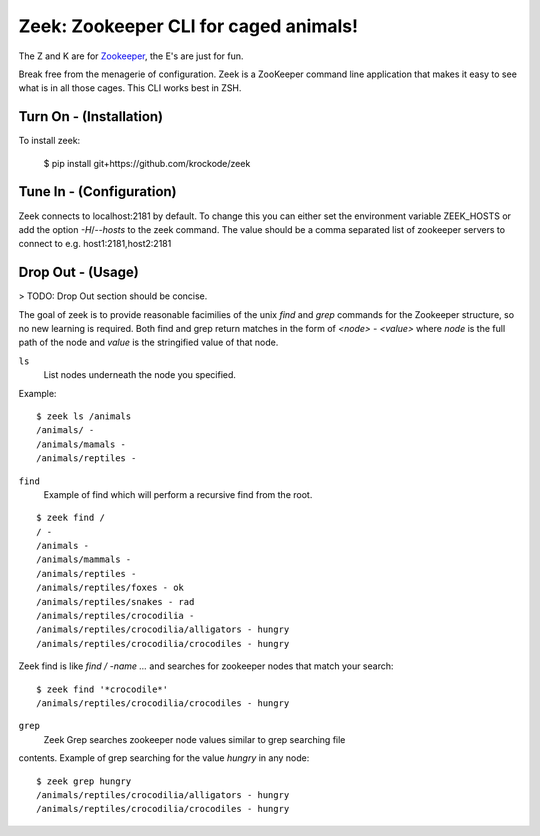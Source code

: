 


Zeek: Zookeeper CLI for caged animals!
======================================

The Z and K are for `Zookeeper <http://zookeeper.apache.org>`_, the E's are
just for fun.

Break free from the menagerie of configuration.  Zeek is a ZooKeeper command
line application that makes it easy to see what is in all those cages.  This
CLI works best in ZSH.

Turn On - (Installation)
---------------------

To install zeek:

    $ pip install git+https://github.com/krockode/zeek


Tune In - (Configuration)
----------------------

Zeek connects to localhost:2181 by default.  To change this you can either set
the environment variable ZEEK_HOSTS or add the option `-H`/`--hosts` to the
zeek command.  The value should be a comma separated list of zookeeper servers
to connect to e.g. host1:2181,host2:2181


Drop Out - (Usage)
---------------

> TODO: Drop Out section should be concise.

The goal of zeek is to provide reasonable facimilies of the unix `find` and
`grep` commands for the Zookeeper structure, so no new learning is required.
Both find and grep return matches in the form of `<node> - <value>` where
`node` is the full path of the node and `value` is the stringified value of
that node.

``ls``
    List nodes underneath the node you specified.
Example::

    $ zeek ls /animals
    /animals/ -
    /animals/mamals -
    /animals/reptiles -
    

``find``
    Example of find which will perform a recursive find from the root.
::

    $ zeek find /
    / -
    /animals -
    /animals/mammals -
    /animals/reptiles -
    /animals/reptiles/foxes - ok
    /animals/reptiles/snakes - rad
    /animals/reptiles/crocodilia -
    /animals/reptiles/crocodilia/alligators - hungry
    /animals/reptiles/crocodilia/crocodiles - hungry

Zeek find is like `find / -name ...` and searches for zookeeper nodes that
match your search::

    $ zeek find '*crocodile*'
    /animals/reptiles/crocodilia/crocodiles - hungry

``grep``
    Zeek Grep searches zookeeper node values similar to grep searching file
contents.  Example of grep searching for the value `hungry` in any node::

    $ zeek grep hungry
    /animals/reptiles/crocodilia/alligators - hungry
    /animals/reptiles/crocodilia/crocodiles - hungry

